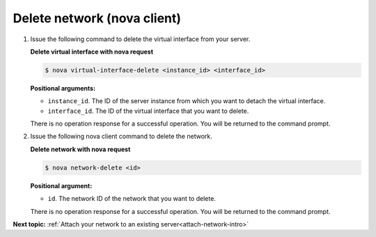 .. _delete-network-with-nova:

Delete network (nova client)
~~~~~~~~~~~~~~~~~~~~~~~~~~~~~~~~

#. Issue the following command to delete the virtual interface from your server.

   **Delete virtual interface with nova request**
   
   .. code::  

       $ nova virtual-interface-delete <instance_id> <interface_id>

   **Positional arguments:**

   -  ``instance_id``. The ID of the server instance from which you want to detach the 
      virtual interface.

   -  ``interface_id``. The ID of the virtual interface that you want to delete.
   
   There is no operation response for a successful operation.  You will be returned to the 
   command prompt. 

#. Issue the following nova client command to delete the network.

   **Delete network with nova request**
   
   .. code::  

       $ nova network-delete <id>

   **Positional argument:**

   -  ``id``. The network ID of the network that you want to delete.
   
   There is no operation response for a successful operation.  You will be returned to the 
   command prompt. 

**Next topic:**  :ref:`Attach your network to an existing server<attach-network-intro>` 